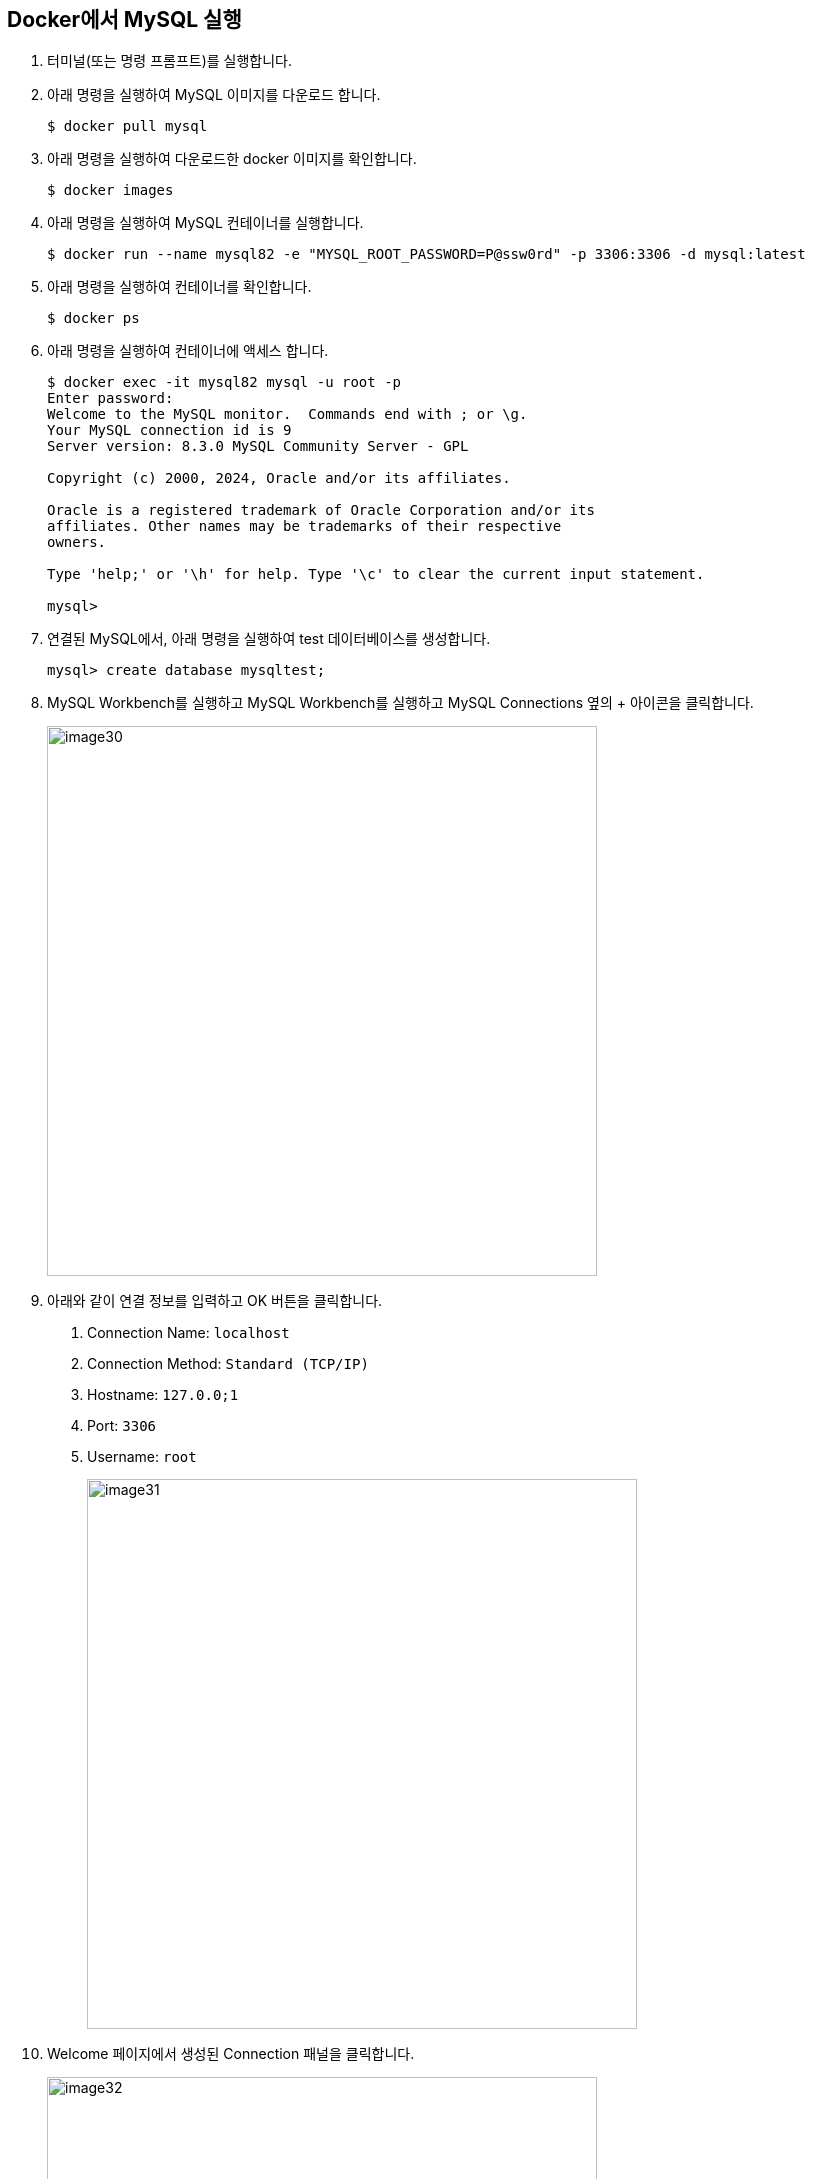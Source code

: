 == Docker에서 MySQL 실행

1. 터미널(또는 명령 프롬프트)를 실행합니다.
2. 아래 명령을 실행하여 MySQL 이미지를 다운로드 합니다.
+
----
$ docker pull mysql
----
+
3. 아래 명령을 실행하여 다운로드한 docker 이미지를 확인합니다.
+
----
$ docker images
----
+
4. 아래 명령을 실행하여 MySQL 컨테이너를 실행합니다.
+
----
$ docker run --name mysql82 -e "MYSQL_ROOT_PASSWORD=P@ssw0rd" -p 3306:3306 -d mysql:latest
----
+
5. 아래 명령을 실행하여 컨테이너를 확인합니다.
+
----
$ docker ps 
----
+
6. 아래 명령을 실행하여 컨테이너에 액세스 합니다.
+
----
$ docker exec -it mysql82 mysql -u root -p
Enter password:
Welcome to the MySQL monitor.  Commands end with ; or \g.
Your MySQL connection id is 9
Server version: 8.3.0 MySQL Community Server - GPL

Copyright (c) 2000, 2024, Oracle and/or its affiliates.

Oracle is a registered trademark of Oracle Corporation and/or its
affiliates. Other names may be trademarks of their respective
owners.

Type 'help;' or '\h' for help. Type '\c' to clear the current input statement.

mysql>
----
+
7. 연결된 MySQL에서, 아래 명령을 실행하여 test 데이터베이스를 생성합니다.
+
----
mysql> create database mysqltest;
----
+
8. MySQL Workbench를 실행하고 MySQL Workbench를 실행하고 MySQL Connections 옆의 + 아이콘을 클릭합니다.
+
image:../images/image30.png[width=550]
+
9.	아래와 같이 연결 정보를 입력하고 OK 버튼을 클릭합니다.
A.	Connection Name: `localhost`
B.	Connection Method: `Standard (TCP/IP)`
C.	Hostname: `127.0.0;1`
D.	Port: `3306`
E.	Username: `root`
+
image:../images/image31.png[width=550]
+
10. Welcome 페이지에서 생성된 Connection 패널을 클릭합니다.
+
image:../images/image32.png[width=550]
+
11. Connection to MySQL Server 창에서 패스워드를 입력하고 OK 버튼을 클릭합니다.
+
image:../images/image33.png[width=400]
+
12. 연결을 확인합니다.
+
image:../images/image34.png[width=550]